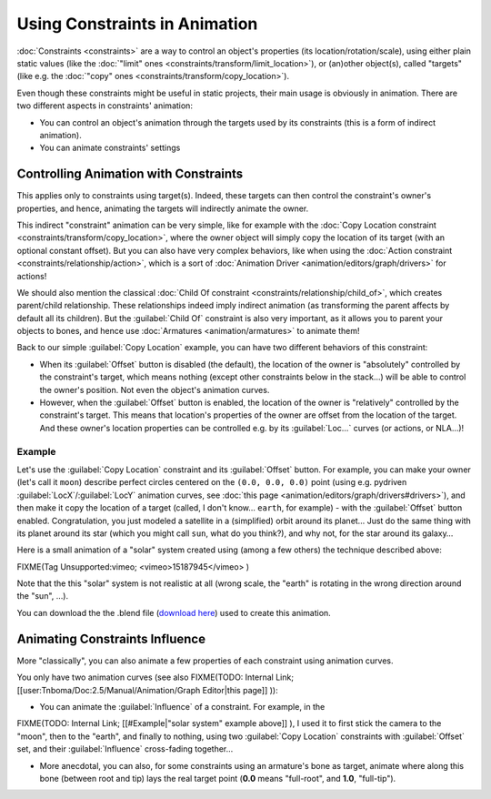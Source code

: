 
Using Constraints in Animation
==============================

:doc:`Constraints <constraints>` are a way to control an object's properties (its location/rotation/scale), using either plain static values (like the :doc:`"limit" ones <constraints/transform/limit_location>`\ ), or (an)other object(s), called "targets" (like e.g. the :doc:`"copy" ones <constraints/transform/copy_location>`\ ).

Even though these constraints might be useful in static projects,
their main usage is obviously in animation.
There are two different aspects in constraints' animation:

- You can control an object's animation through the targets used by its constraints (this is a form of indirect animation).
- You can animate constraints' settings


Controlling Animation with Constraints
--------------------------------------

This applies only to constraints using target(s). Indeed,
these targets can then control the constraint's owner's properties, and hence,
animating the targets will indirectly animate the owner.

This indirect "constraint" animation can be very simple, like for example with the :doc:`Copy Location constraint <constraints/transform/copy_location>`\ , where the owner object will simply copy the location of its target (with an optional constant offset). But you can also have very complex behaviors, like when using the :doc:`Action constraint <constraints/relationship/action>`\ , which is a sort of :doc:`Animation Driver <animation/editors/graph/drivers>` for actions!

We should also mention the classical :doc:`Child Of constraint <constraints/relationship/child_of>`\ , which creates parent/child relationship. These relationships indeed imply indirect animation (as transforming the parent affects by default all its children). But the :guilabel:`Child Of` constraint is also very important, as it allows you to parent your objects to bones, and hence use :doc:`Armatures <animation/armatures>` to animate them!

Back to our simple :guilabel:`Copy Location` example,
you can have two different behaviors of this constraint:

- When its :guilabel:`Offset` button is disabled (the default), the location of the owner is "absolutely" controlled by the constraint's target, which means nothing (except other constraints below in the stack…) will be able to control the owner's position. Not even the object's animation curves.
- However, when the :guilabel:`Offset` button is enabled, the location of the owner is "relatively" controlled by the constraint's target. This means that location's properties of the owner are offset from the location of the target. And these owner's location properties can be controlled e.g. by its :guilabel:`Loc…` curves (or actions, or NLA…)!


Example
~~~~~~~

Let's use the :guilabel:`Copy Location` constraint and its :guilabel:`Offset` button. For example, you can make your owner (let's call it ``moon``\ ) describe perfect circles centered on the ``(0.0, 0.0, 0.0)`` point (using e.g. pydriven :guilabel:`LocX`\ /\ :guilabel:`LocY` animation curves, see :doc:`this page <animation/editors/graph/drivers#drivers>`\ ), and then make it copy the location of a target (called, I don't know… ``earth``\ , for example) - with the :guilabel:`Offset` button enabled. Congratulation, you just modeled a satellite in a (simplified) orbit around its planet… Just do the same thing with its planet around its star (which you might call ``sun``\ , what do you think?), and why not, for the star around its galaxy…

Here is a small animation of a "solar" system created using (among a few others)
the technique described above:

FIXME(Tag Unsupported:vimeo;
<vimeo>15187945</vimeo>
)

Note that the this "solar" system is not realistic at all (wrong scale,
the "earth" is rotating in the wrong direction around the "sun", …).

You can download the  the .blend file (\ `download here <http://wiki.blender.org/index.php/File:ManAnimationTechsUsingConstraintsExSolarSys.blend>`__\ ) used to create this animation.


Animating Constraints Influence
-------------------------------

More "classically",
you can also animate a few properties of each constraint using animation curves.

You only have two animation curves (see also
FIXME(TODO: Internal Link;
[[user:Tnboma/Doc:2.5/Manual/Animation/Graph Editor|this page]]
)):

- You can animate the :guilabel:`Influence` of a constraint. For example, in the

FIXME(TODO: Internal Link;
[[#Example|"solar system" example above]]
), I used it to first stick the camera to the "moon", then to the "earth", and finally to nothing, using two :guilabel:`Copy Location` constraints with :guilabel:`Offset` set, and their :guilabel:`Influence` cross-fading together…

- More anecdotal, you can also, for some constraints using an armature's bone as target, animate where along this bone (between root and tip) lays the real target point (\ **0.0** means "full-root", and **1.0**\ , "full-tip").


